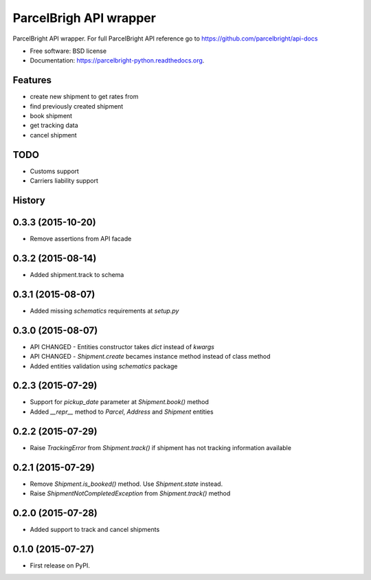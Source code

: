 ===============================
ParcelBrigh API wrapper
===============================

.. image:: https://img.shields.io/travis/onjin/parcelbright-python.svg
        :target: https://travis-ci.org/onjin/parcelbright-python

.. image:: https://img.shields.io/pypi/v/parcelbright.svg
        :target: https://pypi.python.org/pypi/parcelbright


ParcelBright API wrapper. For full ParcelBright API reference go to https://github.com/parcelbright/api-docs

* Free software: BSD license
* Documentation: https://parcelbright-python.readthedocs.org.

Features
--------

* create new shipment to get rates from
* find previously created shipment
* book shipment
* get tracking data
* cancel shipment

TODO
----

* Customs support
* Carriers liability support




History
-------

0.3.3 (2015-10-20)
------------------

* Remove assertions from API facade

0.3.2 (2015-08-14)
------------------

* Added shipment.track to schema

0.3.1 (2015-08-07)
------------------

* Added missing `schematics` requirements at `setup.py`

0.3.0 (2015-08-07)
------------------

* API CHANGED - Entities constructor takes `dict` instead of `kwargs`
* API CHANGED - `Shipment.create` becames instance method instead of class method
* Added entities validation using `schematics` package

0.2.3 (2015-07-29)
---------------------

* Support for `pickup_date` parameter at `Shipment.book()` method
* Added `__repr__` method to `Parcel`, `Address` and `Shipment` entities

0.2.2 (2015-07-29)
---------------------

* Raise `TrackingError` from `Shipment.track()` if shipment has not tracking
  information available

0.2.1 (2015-07-29)
---------------------

* Remove `Shipment.is_booked()` method. Use `Shipment.state` instead.
* Raise `ShipmentNotCompletedException` from `Shipment.track()` method

0.2.0 (2015-07-28)
---------------------

* Added support to track and cancel shipments

0.1.0 (2015-07-27)
---------------------

* First release on PyPI.


